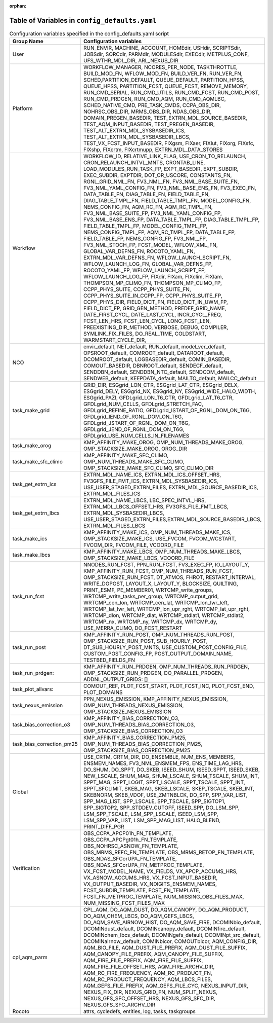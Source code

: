 :orphan:

================================================
Table of Variables in ``config_defaults.yaml``
================================================

.. list-table::  Configuration variables specified in the config_defaults.yaml script
   :widths: 20 50
   :header-rows: 1

   * - Group Name
     - Configuration variables
   * - User
     - RUN_ENVIR, MACHINE, ACCOUNT, HOMEdir, USHdir, SCRIPTSdir, JOBSdir, SORCdir, PARMdir, MODULESdir, EXECdir, METPLUS_CONF, UFS_WTHR_MDL_DIR, ARL_NEXUS_DIR
   * - Platform
     - WORKFLOW_MANAGER, NCORES_PER_NODE, TASKTHROTTLE, BUILD_MOD_FN, WFLOW_MOD_FN, BUILD_VER_FN, RUN_VER_FN, SCHED,PARTITION_DEFAULT, QUEUE_DEFAULT, PARTITION_HPSS, 
       QUEUE_HPSS, PARTITION_FCST, QUEUE_FCST, REMOVE_MEMORY, RUN_CMD_SERIAL, RUN_CMD_UTILS, RUN_CMD_FCST, RUN_CMD_POST, RUN_CMD_PRDGEN, RUN_CMD_AQM, 
       RUN_CMD_AQMLBC, SCHED_NATIVE_CMD, PRE_TASK_CMDS, CCPA_OBS_DIR, NOHRSC_OBS_DIR, MRMS_OBS_DIR, NDAS_OBS_DIR, DOMAIN_PREGEN_BASEDIR, 
       TEST_EXTRN_MDL_SOURCE_BASEDIR, TEST_AQM_INPUT_BASEDIR, TEST_PREGEN_BASEDIR, TEST_ALT_EXTRN_MDL_SYSBASEDIR_ICS, TEST_ALT_EXTRN_MDL_SYSBASEDIR_LBCS, 
       TEST_VX_FCST_INPUT_BASEDIR, FIXgsm, FIXaer, FIXlut, FIXorg, FIXsfc, FIXshp, FIXcrtm, FIXcrtmupp, EXTRN_MDL_DATA_STORES
   * - Workflow
     - WORKFLOW_ID, RELATIVE_LINK_FLAG, USE_CRON_TO_RELAUNCH, CRON_RELAUNCH_INTVL_MNTS, CRONTAB_LINE, LOAD_MODULES_RUN_TASK_FP, EXPT_BASEDIR, EXPT_SUBDIR, EXEC_SUBDIR, 
       EXPTDIR, DOT_OR_USCORE, CONSTANTS_FN, RGNL_GRID_NML_FN, FV3_NML_FN, FV3_NML_BASE_SUITE_FN, FV3_NML_YAML_CONFIG_FN, FV3_NML_BASE_ENS_FN, 
       FV3_EXEC_FN, DATA_TABLE_FN, DIAG_TABLE_FN, FIELD_TABLE_FN, DIAG_TABLE_TMPL_FN, FIELD_TABLE_TMPL_FN, MODEL_CONFIG_FN, NEMS_CONFIG_FN, AQM_RC_FN, AQM_RC_TMPL_FN, 
       FV3_NML_BASE_SUITE_FP, FV3_NML_YAML_CONFIG_FP, FV3_NML_BASE_ENS_FP, DATA_TABLE_TMPL_FP, DIAG_TABLE_TMPL_FP, FIELD_TABLE_TMPL_FP, 
       MODEL_CONFIG_TMPL_FP, NEMS_CONFIG_TMPL_FP, AQM_RC_TMPL_FP, DATA_TABLE_FP, FIELD_TABLE_FP, NEMS_CONFIG_FP, FV3_NML_FP,
       FV3_NML_STOCH_FP, FCST_MODEL, WFLOW_XML_FN, GLOBAL_VAR_DEFNS_FN, ROCOTO_YAML_FN, EXTRN_MDL_VAR_DEFNS_FN, 
       WFLOW_LAUNCH_SCRIPT_FN, WFLOW_LAUNCH_LOG_FN, GLOBAL_VAR_DEFNS_FP, ROCOTO_YAML_FP, WFLOW_LAUNCH_SCRIPT_FP, WFLOW_LAUNCH_LOG_FP, FIXdir, FIXam, 
       FIXclim, FIXlam, THOMPSON_MP_CLIMO_FN, THOMPSON_MP_CLIMO_FP, CCPP_PHYS_SUITE, CCPP_PHYS_SUITE_FN, CCPP_PHYS_SUITE_IN_CCPP_FP, CCPP_PHYS_SUITE_FP, CCPP_PHYS_DIR,
       FIELD_DICT_FN, FIELD_DICT_IN_UWM_FP, FIELD_DICT_FP, GRID_GEN_METHOD, PREDEF_GRID_NAME, DATE_FIRST_CYCL, DATE_LAST_CYCL, INCR_CYCL_FREQ, FCST_LEN_HRS, 
       FCST_LEN_CYCL, LONG_FCST_LEN, PREEXISTING_DIR_METHOD, VERBOSE, DEBUG, COMPILER, SYMLINK_FIX_FILES, DO_REAL_TIME, COLDSTART, WARMSTART_CYCLE_DIR, 
   * - NCO
     - envir_default, NET_default, RUN_default, model_ver_default, OPSROOT_default, COMROOT_default, DATAROOT_default, DCOMROOT_default, LOGBASEDIR_default, 
       COMIN_BASEDIR, COMOUT_BASEDIR, DBNROOT_default, SENDECF_default, SENDDBN_default, SENDDBN_NTC_default, SENDCOM_default, 
       SENDWEB_default, KEEPDATA_default, MAILTO_default, MAILCC_default
   * - task_make_grid
     - GRID_DIR, ESGgrid_LON_CTR, ESGgrid_LAT_CTR, ESGgrid_DELX, ESGgrid_DELY, ESGgrid_NX, ESGgrid_NY, ESGgrid_WIDE_HALO_WIDTH, ESGgrid_PAZI, 
       GFDLgrid_LON_T6_CTR, GFDLgrid_LAT_T6_CTR, GFDLgrid_NUM_CELLS, GFDLgrid_STRETCH_FAC, GFDLgrid_REFINE_RATIO, GFDLgrid_ISTART_OF_RGNL_DOM_ON_T6G, 
       GFDLgrid_IEND_OF_RGNL_DOM_ON_T6G, GFDLgrid_JSTART_OF_RGNL_DOM_ON_T6G, GFDLgrid_JEND_OF_RGNL_DOM_ON_T6G, GFDLgrid_USE_NUM_CELLS_IN_FILENAMES
   * - task_make_orog
     - KMP_AFFINITY_MAKE_OROG, OMP_NUM_THREADS_MAKE_OROG, OMP_STACKSIZE_MAKE_OROG, OROG_DIR 
   * - task_make_sfc_climo
     - KMP_AFFINITY_MAKE_SFC_CLIMO, OMP_NUM_THREADS_MAKE_SFC_CLIMO, OMP_STACKSIZE_MAKE_SFC_CLIMO, SFC_CLIMO_DIR
   * - task_get_extrn_ics
     - EXTRN_MDL_NAME_ICS, EXTRN_MDL_ICS_OFFSET_HRS, FV3GFS_FILE_FMT_ICS, EXTRN_MDL_SYSBASEDIR_ICS, USE_USER_STAGED_EXTRN_FILES, 
       EXTRN_MDL_SOURCE_BASEDIR_ICS, EXTRN_MDL_FILES_ICS
   * - task_get_extrn_lbcs
     - EXTRN_MDL_NAME_LBCS, LBC_SPEC_INTVL_HRS, EXTRN_MDL_LBCS_OFFSET_HRS, FV3GFS_FILE_FMT_LBCS, EXTRN_MDL_SYSBASEDIR_LBCS, 
       USE_USER_STAGED_EXTRN_FILES,EXTRN_MDL_SOURCE_BASEDIR_LBCS, EXTRN_MDL_FILES_LBCS
   * - task_make_ics
     - KMP_AFFINITY_MAKE_ICS, OMP_NUM_THREADS_MAKE_ICS, OMP_STACKSIZE_MAKE_ICS, USE_FVCOM, FVCOM_WCSTART, FVCOM_DIR, FVCOM_FILE, VCOORD_FILE
   * - task_make_lbcs
     - KMP_AFFINITY_MAKE_LBCS, OMP_NUM_THREADS_MAKE_LBCS, OMP_STACKSIZE_MAKE_LBCS, VCOORD_FILE
   * - task_run_fcst
     - NNODES_RUN_FCST, PPN_RUN_FCST, FV3_EXEC_FP, IO_LAYOUT_Y,  KMP_AFFINITY_RUN_FCST, OMP_NUM_THREADS_RUN_FCST, OMP_STACKSIZE_RUN_FCST, DT_ATMOS, FHROT, RESTART_INTERVAL, WRITE_DOPOST, 
       LAYOUT_X, LAYOUT_Y, BLOCKSIZE, QUILTING, PRINT_ESMF, PE_MEMBER01, WRTCMP_write_groups, WRTCMP_write_tasks_per_group, WRTCMP_output_grid, WRTCMP_cen_lon, 
       WRTCMP_cen_lat, WRTCMP_lon_lwr_left, WRTCMP_lat_lwr_left, WRTCMP_lon_upr_rght, WRTCMP_lat_upr_rght, WRTCMP_dlon, 
       WRTCMP_dlat, WRTCMP_stdlat1, WRTCMP_stdlat2, WRTCMP_nx, WRTCMP_ny, WRTCMP_dx, WRTCMP_dy, USE_MERRA_CLIMO, DO_FCST_RESTART
   * - task_run_post
     - KMP_AFFINITY_RUN_POST, OMP_NUM_THREADS_RUN_POST, OMP_STACKSIZE_RUN_POST, SUB_HOURLY_POST, DT_SUB_HOURLY_POST_MNTS, 
       USE_CUSTOM_POST_CONFIG_FILE, CUSTOM_POST_CONFIG_FP, POST_OUTPUT_DOMAIN_NAME, TESTBED_FIELDS_FN
   * - task_run_prdgen:
     - KMP_AFFINITY_RUN_PRDGEN, OMP_NUM_THREADS_RUN_PRDGEN, OMP_STACKSIZE_RUN_PRDGEN, DO_PARALLEL_PRDGEN, ADDNL_OUTPUT_GRIDS: []
   * - task_plot_allvars:
     - COMOUT_REF, PLOT_FCST_START, PLOT_FCST_INC, PLOT_FCST_END, PLOT_DOMAINS
   * - task_nexus_emission
     - PPN_NEXUS_EMISSION, KMP_AFFINITY_NEXUS_EMISSION, OMP_NUM_THREADS_NEXUS_EMISSION, OMP_STACKSIZE_NEXUS_EMISSION
   * - task_bias_correction_o3
     - KMP_AFFINITY_BIAS_CORRECTION_O3, OMP_NUM_THREADS_BIAS_CORRECTION_O3, OMP_STACKSIZE_BIAS_CORRECTION_O3
   * - task_bias_correction_pm25
     - KMP_AFFINITY_BIAS_CORRECTION_PM25, OMP_NUM_THREADS_BIAS_CORRECTION_PM25, OMP_STACKSIZE_BIAS_CORRECTION_PM25
   * - Global
     - USE_CRTM, CRTM_DIR, DO_ENSEMBLE, NUM_ENS_MEMBERS, ENSMEM_NAMES, FV3_NML_ENSMEM_FPS, ENS_TIME_LAG_HRS, DO_SHUM, DO_SPPT, DO_SKEB, ISEED_SHUM, ISEED_SPPT, ISEED_SKEB, NEW_LSCALE, SHUM_MAG, SHUM_LSCALE, SHUM_TSCALE, SHUM_INT, 
       SPPT_MAG, SPPT_LOGIT, SPPT_LSCALE, SPPT_TSCALE, SPPT_INT, SPPT_SFCLIMIT, 
       SKEB_MAG, SKEB_LSCALE, SKEP_TSCALE, SKEB_INT, SKEBNORM, SKEB_VDOF, USE_ZMTNBLCK, DO_SPP, SPP_VAR_LIST, SPP_MAG_LIST, SPP_LSCALE, 
       SPP_TSCALE, SPP_SIGTOP1, SPP_SIGTOP2, SPP_STDDEV_CUTOFF, ISEED_SPP, DO_LSM_SPP, LSM_SPP_TSCALE, LSM_SPP_LSCALE, ISEED_LSM_SPP, LSM_SPP_VAR_LIST, 
       LSM_SPP_MAG_LIST, HALO_BLEND, PRINT_DIFF_PGR
   * - Verification
     - OBS_CCPA_APCP01h_FN_TEMPLATE, OBS_CCPA_APCPgt01h_FN_TEMPLATE, OBS_NOHRSC_ASNOW_FN_TEMPLATE, OBS_MRMS_REFC_FN_TEMPLATE, OBS_MRMS_RETOP_FN_TEMPLATE, 
       OBS_NDAS_SFCorUPA_FN_TEMPLATE, OBS_NDAS_SFCorUPA_FN_METPROC_TEMPLATE, VX_FCST_MODEL_NAME, VX_FIELDS, VX_APCP_ACCUMS_HRS, VX_ASNOW_ACCUMS_HRS, VX_FCST_INPUT_BASEDIR, 
       VX_OUTPUT_BASEDIR, VX_NDIGITS_ENSMEM_NAMES, FCST_SUBDIR_TEMPLATE, FCST_FN_TEMPLATE, FCST_FN_METPROC_TEMPLATE, NUM_MISSING_OBS_FILES_MAX, NUM_MISSING_FCST_FILES_MAX
   * - cpl_aqm_parm
     - CPL_AQM, DO_AQM_DUST, DO_AQM_CANOPY, DO_AQM_PRODUCT, DO_AQM_CHEM_LBCS, DO_AQM_GEFS_LBCS, DO_AQM_SAVE_AIRNOW_HIST, DO_AQM_SAVE_FIRE, DCOMINbio_default, 
       DCOMINdust_default, DCOMINcanopy_default, DCOMINfire_default, DCOMINchem_lbcs_default, DCOMINgefs_default, DCOMINpt_src_default, 
       DCOMINairnow_default, COMINbicor, COMOUTbicor, AQM_CONFIG_DIR, AQM_BIO_FILE, AQM_DUST_FILE_PREFIX, AQM_DUST_FILE_SUFFIX, AQM_CANOPY_FILE_PREFIX, 
       AQM_CANOPY_FILE_SUFFIX, AQM_FIRE_FILE_PREFIX, AQM_FIRE_FILE_SUFFIX, AQM_FIRE_FILE_OFFSET_HRS, AQM_FIRE_ARCHV_DIR, AQM_RC_FIRE_FREQUENCY, 
       AQM_RC_PRODUCT_FN, AQM_RC_PRODUCT_FREQUENCY, AQM_LBCS_FILES, AQM_GEFS_FILE_PREFIX, AQM_GEFS_FILE_CYC, NEXUS_INPUT_DIR, NEXUS_FIX_DIR, 
       NEXUS_GRID_FN, NUM_SPLIT_NEXUS, NEXUS_GFS_SFC_OFFSET_HRS, NEXUS_GFS_SFC_DIR, NEXUS_GFS_SFC_ARCHV_DIR
   * - Rocoto
     - attrs, cycledefs, entities, log, tasks, taskgroups
